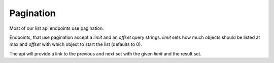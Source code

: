 ==========
Pagination
==========

Most of our list api endpoints use pagination.

Endpoints, that use pagination accept a `limit` and an `offset` query strings.
`limit` sets how much objects should be listed at max
and `offset` with which object to start the list (defaults to 0).

The api will provide a link to the previous and next set with the given `limit`
and the result set.
